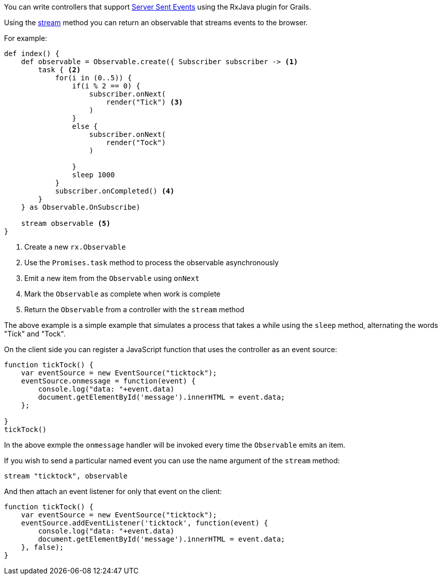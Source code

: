 You can write controllers that support https://developer.mozilla.org/en-US/docs/Web/API/Server-sent_events/Using_server-sent_events[Server Sent Events] using the RxJava plugin for Grails.

Using the link:groovydoc/grails/rx/web/Rx.html#stream(Observable<T>,%20java.lang.Long,%20java.util.concurrent.TimeUnit)[stream] method you can return an observable that streams events to the browser.

For example:

[source,groovy]
----
def index() {
    def observable = Observable.create({ Subscriber subscriber -> <1>
        task { <2>
            for(i in (0..5)) {
                if(i % 2 == 0) {
                    subscriber.onNext(
                        render("Tick") <3>
                    )
                }
                else {
                    subscriber.onNext(
                        render("Tock")
                    )

                }
                sleep 1000
            }
            subscriber.onCompleted() <4>
        }
    } as Observable.OnSubscribe)

    stream observable <5>
}
----

<1> Create a new `rx.Observable`
<2> Use the `Promises.task` method to process the observable asynchronously
<3> Emit a new item from the `Observable` using `onNext`
<4> Mark the `Observable` as complete when work is complete
<5> Return the `Observable` from a controller with the `stream` method


The above example is a simple example that simulates a process that takes a while using the `sleep` method, alternating the words "Tick" and "Tock".

On the client side you can register a JavaScript function that uses the controller as an event source:

[source,javascript]
----
function tickTock() {
    var eventSource = new EventSource("ticktock");
    eventSource.onmessage = function(event) {
        console.log("data: "+event.data)
        document.getElementById('message').innerHTML = event.data;
    };

}
tickTock()
----

In the above exmple the `onmessage` handler will be invoked every time the `Observable` emits an item.

If you wish to send a particular named event you can use the name argument of the `stream` method:

[source,groovy]
----
stream "ticktock", observable
----

And then attach an event listener for only that event on the client:

[source,javascript]
----
function tickTock() {
    var eventSource = new EventSource("ticktock");
    eventSource.addEventListener('ticktock', function(event) {
        console.log("data: "+event.data)
        document.getElementById('message').innerHTML = event.data;
    }, false);
}
----